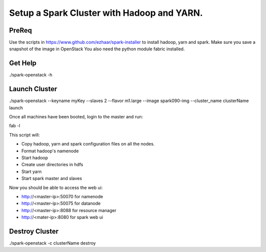 ===========================================
Setup a Spark Cluster with Hadoop and YARN.
===========================================

PreReq
------
Use the scripts in https://www.github.com/ezhaar/spark-installer to install
hadoop, yarn and spark. Make sure you save a snapshot of the image in OpenStack 
You also need the python module fabric installed.

Get Help
--------
./spark-openstack -h

Launch Cluster
--------------
./spark-openstack --keyname myKey --slaves 2 --flavor m1.large --image
spark090-img --cluster_name clusterName launch

Once all machines have been booted, login to the master and run::

fab -l

This script will:

- Copy hadoop, yarn and spark configuration files on all the nodes.
- Format hadoop's namenode
- Start hadoop
- Create user directories in hdfs
- Start yarn
- Start spark master and slaves

Now you should be able to access the web ui:

- http://<master-ip>:50070 for namenode
- http://<master-ip>:50075 for datanode
- http://<master-ip>:8088 for resource manager
- http://<mater-ip>:8080 for spark web ui

Destroy Cluster
---------------

./spark-openstack -c clusterName destroy
